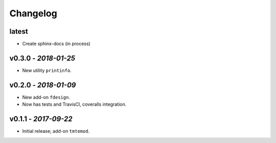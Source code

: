 Changelog
#########


latest
------

- Create sphinx-docs (in process)


v0.3.0 - *2018-01-25*
---------------------

- New utility ``printinfo``.


v0.2.0 - *2018-01-09*
---------------------

- New add-on ``fdesign``.
- Now has tests and TravisCI, coveralls integration.


v0.1.1 - *2017-09-22*
---------------------

- Initial release; add-on ``tmtemod``.
